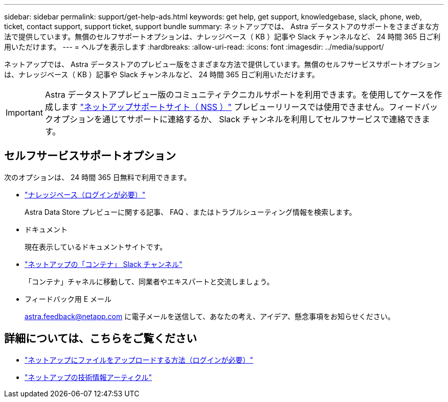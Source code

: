 ---
sidebar: sidebar 
permalink: support/get-help-ads.html 
keywords: get help, get support, knowledgebase, slack, phone, web, ticket, contact support, support ticket, support bundle 
summary: ネットアップでは、 Astra データストアのサポートをさまざまな方法で提供しています。無償のセルフサポートオプションは、ナレッジベース（ KB ）記事や Slack チャンネルなど、 24 時間 365 日ご利用いただけます。 
---
= ヘルプを表示します
:hardbreaks:
:allow-uri-read: 
:icons: font
:imagesdir: ../media/support/


ネットアップでは、 Astra データストアのプレビュー版をさまざまな方法で提供しています。無償のセルフサービスサポートオプションは、ナレッジベース（ KB ）記事や Slack チャンネルなど、 24 時間 365 日ご利用いただけます。


IMPORTANT: Astra データストアプレビュー版のコミュニティテクニカルサポートを利用できます。を使用してケースを作成します https://mysupport.netapp.com/site/["ネットアップサポートサイト（ NSS ）"^] プレビューリリースでは使用できません。フィードバックオプションを通じてサポートに連絡するか、 Slack チャンネルを利用してセルフサービスで連絡できます。



== セルフサービスサポートオプション

次のオプションは、 24 時間 365 日無料で利用できます。

* https://kb.netapp.com/Advice_and_Troubleshooting/Cloud_Services/Astra["ナレッジベース（ログインが必要）"^]
+
Astra Data Store プレビューに関する記事、 FAQ 、またはトラブルシューティング情報を検索します。

* ドキュメント
+
現在表示しているドキュメントサイトです。

* https://netapp.io/slack["ネットアップの「コンテナ」 Slack チャンネル"^]
+
「コンテナ」チャネルに移動して、同業者やエキスパートと交流しましょう。

* フィードバック用 E メール
+
astra.feedback@netapp.com に電子メールを送信して、あなたの考え、アイデア、懸念事項をお知らせください。



[discrete]
== 詳細については、こちらをご覧ください

* https://kb.netapp.com/Advice_and_Troubleshooting/Miscellaneous/How_to_upload_a_file_to_NetApp["ネットアップにファイルをアップロードする方法（ログインが必要）"^]
* https://kb.netapp.com/Special:Search?qid=&fpid=230&fpth=&query=netapp+data+store&type=wiki["ネットアップの技術情報アーティクル"^]

